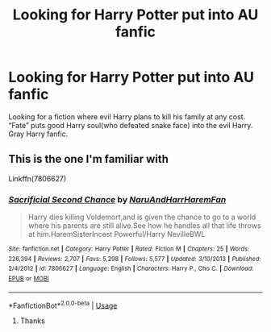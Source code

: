 #+TITLE: Looking for Harry Potter put into AU fanfic

* Looking for Harry Potter put into AU fanfic
:PROPERTIES:
:Author: Iveelt-1
:Score: 3
:DateUnix: 1588643386.0
:DateShort: 2020-May-05
:FlairText: Request
:END:
Looking for a fiction where evil Harry plans to kill his family at any cost. “Fate” puts good Harry soul(who defeated snake face) into the evil Harry. Gray Harry fanfic.


** This is the one I'm familiar with

Linkffn(7806627)
:PROPERTIES:
:Author: NinjaDust21
:Score: 2
:DateUnix: 1588645591.0
:DateShort: 2020-May-05
:END:

*** [[https://www.fanfiction.net/s/7806627/1/][*/Sacrificial Second Chance/*]] by [[https://www.fanfiction.net/u/3486074/NaruAndHarrHaremFan][/NaruAndHarrHaremFan/]]

#+begin_quote
  Harry dies killing Voldemort,and is given the chance to go to a world where his parents are still alive.See how he handles all that life throws at him.HaremSisterIncest Powerful/Harry NevilleBWL
#+end_quote

^{/Site/:} ^{fanfiction.net} ^{*|*} ^{/Category/:} ^{Harry} ^{Potter} ^{*|*} ^{/Rated/:} ^{Fiction} ^{M} ^{*|*} ^{/Chapters/:} ^{25} ^{*|*} ^{/Words/:} ^{226,394} ^{*|*} ^{/Reviews/:} ^{2,707} ^{*|*} ^{/Favs/:} ^{5,298} ^{*|*} ^{/Follows/:} ^{5,577} ^{*|*} ^{/Updated/:} ^{3/10/2013} ^{*|*} ^{/Published/:} ^{2/4/2012} ^{*|*} ^{/id/:} ^{7806627} ^{*|*} ^{/Language/:} ^{English} ^{*|*} ^{/Characters/:} ^{Harry} ^{P.,} ^{Cho} ^{C.} ^{*|*} ^{/Download/:} ^{[[http://www.ff2ebook.com/old/ffn-bot/index.php?id=7806627&source=ff&filetype=epub][EPUB]]} ^{or} ^{[[http://www.ff2ebook.com/old/ffn-bot/index.php?id=7806627&source=ff&filetype=mobi][MOBI]]}

--------------

*FanfictionBot*^{2.0.0-beta} | [[https://github.com/tusing/reddit-ffn-bot/wiki/Usage][Usage]]
:PROPERTIES:
:Author: FanfictionBot
:Score: 3
:DateUnix: 1588645601.0
:DateShort: 2020-May-05
:END:

**** Thanks
:PROPERTIES:
:Author: Iveelt-1
:Score: 2
:DateUnix: 1588648502.0
:DateShort: 2020-May-05
:END:
